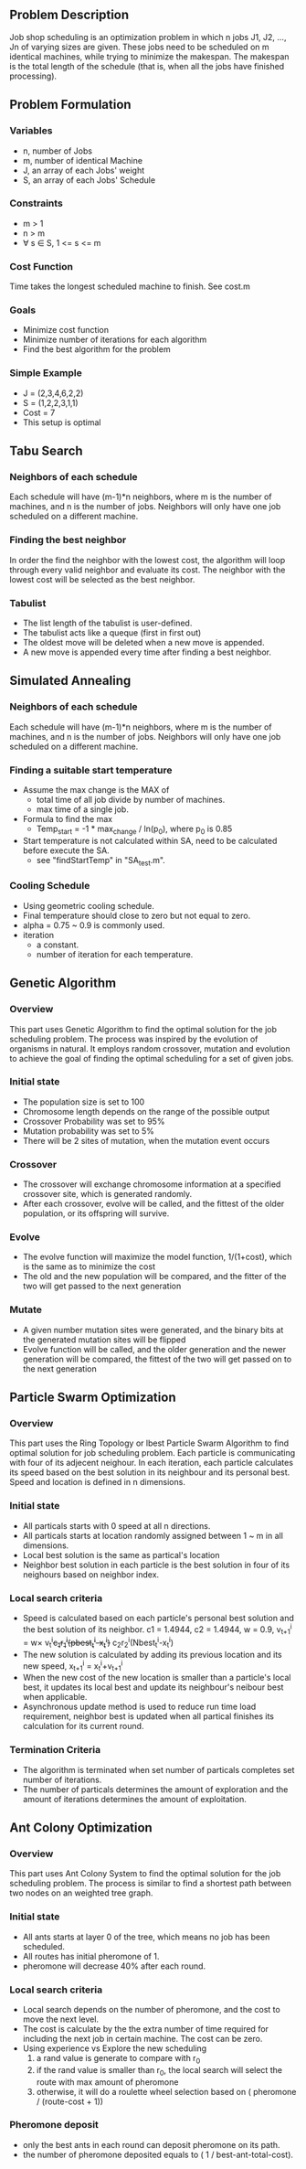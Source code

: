 ** Problem Description

   Job shop scheduling is an optimization problem in which n jobs J1,
   J2, ..., Jn of varying sizes are given. These jobs need to be
   scheduled on m identical machines, while trying to minimize the
   makespan. The makespan is the total length of the schedule (that
   is, when all the jobs have finished processing).

** Problem Formulation
*** Variables
    - n, number of Jobs
    - m, number of identical Machine
    - J, an array of each Jobs' weight
    - S, an array of each Jobs' Schedule
*** Constraints
    - m > 1
    - n > m
    - \forall s \in S, 1 <= s <= m
*** Cost Function

    Time takes the longest scheduled machine to finish. See cost.m

*** Goals
    - Minimize cost function
    - Minimize number of iterations for each algorithm
    - Find the best algorithm for the problem
*** Simple Example
    - J = (2,3,4,6,2,2)
    - S = (1,2,2,3,1,1)
    - Cost = 7
    - This setup is optimal
** Tabu Search
*** Neighbors of each schedule

    Each schedule will have (m-1)*n neighbors, where m is the number
    of machines, and n is the number of jobs. Neighbors will only have
    one job scheduled on a different machine.
*** Finding the best neighbor

    In order the find the neighbor with the lowest cost, the algorithm
    will loop through every  valid neighbor and evaluate its cost. The
    neighbor with the lowest cost will be selected as the best neighbor.

*** Tabulist
    - The list length of the tabulist is user-defined.
    - The tabulist acts like a queque (first in first out)
    - The oldest move will be deleted when a new move is appended.
    - A new move is appended every time after finding a best neighbor.

** Simulated Annealing
*** Neighbors of each schedule

    Each schedule will have (m-1)*n neighbors, where m is the number
    of machines, and n is the number of jobs. Neighbors will only have
    one job scheduled on a different machine.

*** Finding a suitable start temperature
    - Assume the max change is the MAX of
      - total time of all job divide by number of machines.
      - max time of a single job.
    - Formula to find the max
      - Temp_start = -1 * max_change / ln(p_0), where p_0 is 0.85
    - Start temperature is not calculated within SA, need to be
      calculated before execute the SA.
      - see "findStartTemp" in "SA_test.m".
*** Cooling Schedule
    - Using geometric cooling schedule.
    - Final temperature should close to zero but not equal to zero.
    - alpha = 0.75 ~ 0.9 is commonly used.
    - iteration
      - a constant.
      - number of iteration for each temperature.

** Genetic Algorithm
*** Overview

    This part uses Genetic Algorithm to find the optimal solution for the job
    scheduling problem. The process was inspired by the evolution of organisms
    in natural. It employs random crossover, mutation and evolution to achieve
    the goal of finding the optimal scheduling for a set of given jobs.

*** Initial state
    - The population size is set to 100
    - Chromosome length depends on the range of the possible output
    - Crossover Probability was set to 95%
    - Mutation probability was set to 5%
    - There will be 2 sites of mutation, when the mutation event occurs
*** Crossover
    - The crossover will exchange chromosome information at a specified
      crossover site, which is generated randomly.
    - After each crossover, evolve will be called, and the fittest of the older
      population, or its offspring will survive.
*** Evolve
    - The evolve function will maximize the model function, 1/(1+cost), which is
      the same as to minimize the cost
    - The old and the new population will be compared, and the fitter of the two
      will get passed to the next generation
*** Mutate
    - A given number mutation sites were generated, and the binary bits at the
      generated mutation sites will be flipped
    - Evolve function will be called, and the older generation and the newer
      generation will be compared, the fittest of the two will get passed on to
      the next generation
** Particle Swarm Optimization
*** Overview

    This part uses the Ring Topology or lbest Particle Swarm Algorithm to find
    optimal solution for job scheduling problem. Each particle is communicating
    with four of its adjecent neighour. In each iteration, each particle
    calculates its speed based on the best solution in its neighbour and its
    personal best. Speed and location is defined in n dimensions.

*** Initial state
    - All particals starts with 0 speed at all n directions.
    - All particals starts at location randomly assigned between 1 ~ m in all
      dimensions.
    - Local best solution is the same as partical's location
    - Neighbor best solution in each particle is the best solution in four of
      its neighours based on neighbor index.
*** Local search criteria
    - Speed is calculated based on each particle's personal best solution and
      the best solution of its neighbor. c1 = 1.4944, c2 = 1.4944, w = 0.9,
      v_{t+1}^{i} = w\times v_{t}^{i}+c_{1}r_{1}^{i}(pbest_{t}^{i}-x_{t}^{i})+
      c_{2}r_{2}^{i}(Nbest_{t}^{i}-x_{t}^{i})
    - The new solution is calculated by adding its previous location and its
      new speed,
      x_{t+1}^{i} = x_{t}^{i}+v_{t+1}^{i}
    - When the new cost of the new location is smaller than a particle's local
      best, it updates its local best and update its neighbour's neibour best
      when applicable.
    - Asynchronous update method is used to reduce run time load requirement,
      neighbor best is updated when all partical finishes its calculation for
      its current round.
*** Termination Criteria
    - The algorithm is terminated when set number of particals completes set
      number of iterations.
    - The number of particals determines the amount of exploration and the
      amount of iterations determines the amount of exploitation.
** Ant Colony Optimization
*** Overview

    This part uses Ant Colony System to find the optimal solution for the job
    scheduling problem. The process is similar to find a shortest path between
    two nodes on an weighted tree graph.

*** Initial state
    - All ants starts at layer 0 of the tree, which means no job has been
      scheduled.
    - All routes has initial pheromone of 1.
    - pheromone will decrease 40% after each round.
*** Local search criteria
    - Local search depends on the number of pheromone, and the cost to move the
      next level.
    - The cost is calculate by the the extra number of time required for
      including the next job in certain machine. The cost can be zero.
    - Using experience vs Explore the new scheduling
      1. a rand value is generate to compare with r_0
      2. if the rand value is smaller than r_0, the local search will select the
         route with max amount of pheromone
      3. otherwise, it will do a roulette wheel selection based on ( pheromone /
         (route-cost + 1))
*** Pheromone deposit
    - only the best ants in each round can deposit pheromone on its path.
    - the number of pheromone deposited equals to ( 1 / best-ant-total-cost).
